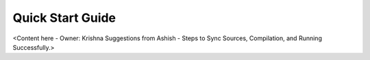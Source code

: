 .. _quick_start_guide_android_media_client_apps:

Quick Start Guide
=================

<Content here - Owner: Krishna
Suggestions from Ashish - Steps to Sync Sources, Compilation, and Running Successfully.>
